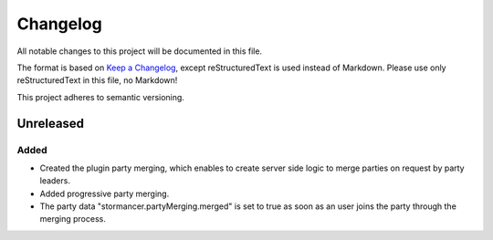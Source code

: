 ﻿=========
Changelog
=========

All notable changes to this project will be documented in this file.

The format is based on `Keep a Changelog <https://keepachangelog.com/en/1.0.0/>`_, except reStructuredText is used instead of Markdown.
Please use only reStructuredText in this file, no Markdown!

This project adheres to semantic versioning.


Unreleased
----------
Added
*****
- Created the plugin party merging, which enables to create server side logic to merge parties on request by party leaders.
- Added progressive party merging.
- The party data "stormancer.partyMerging.merged" is  set to true as soon as an user joins the party through the merging process.